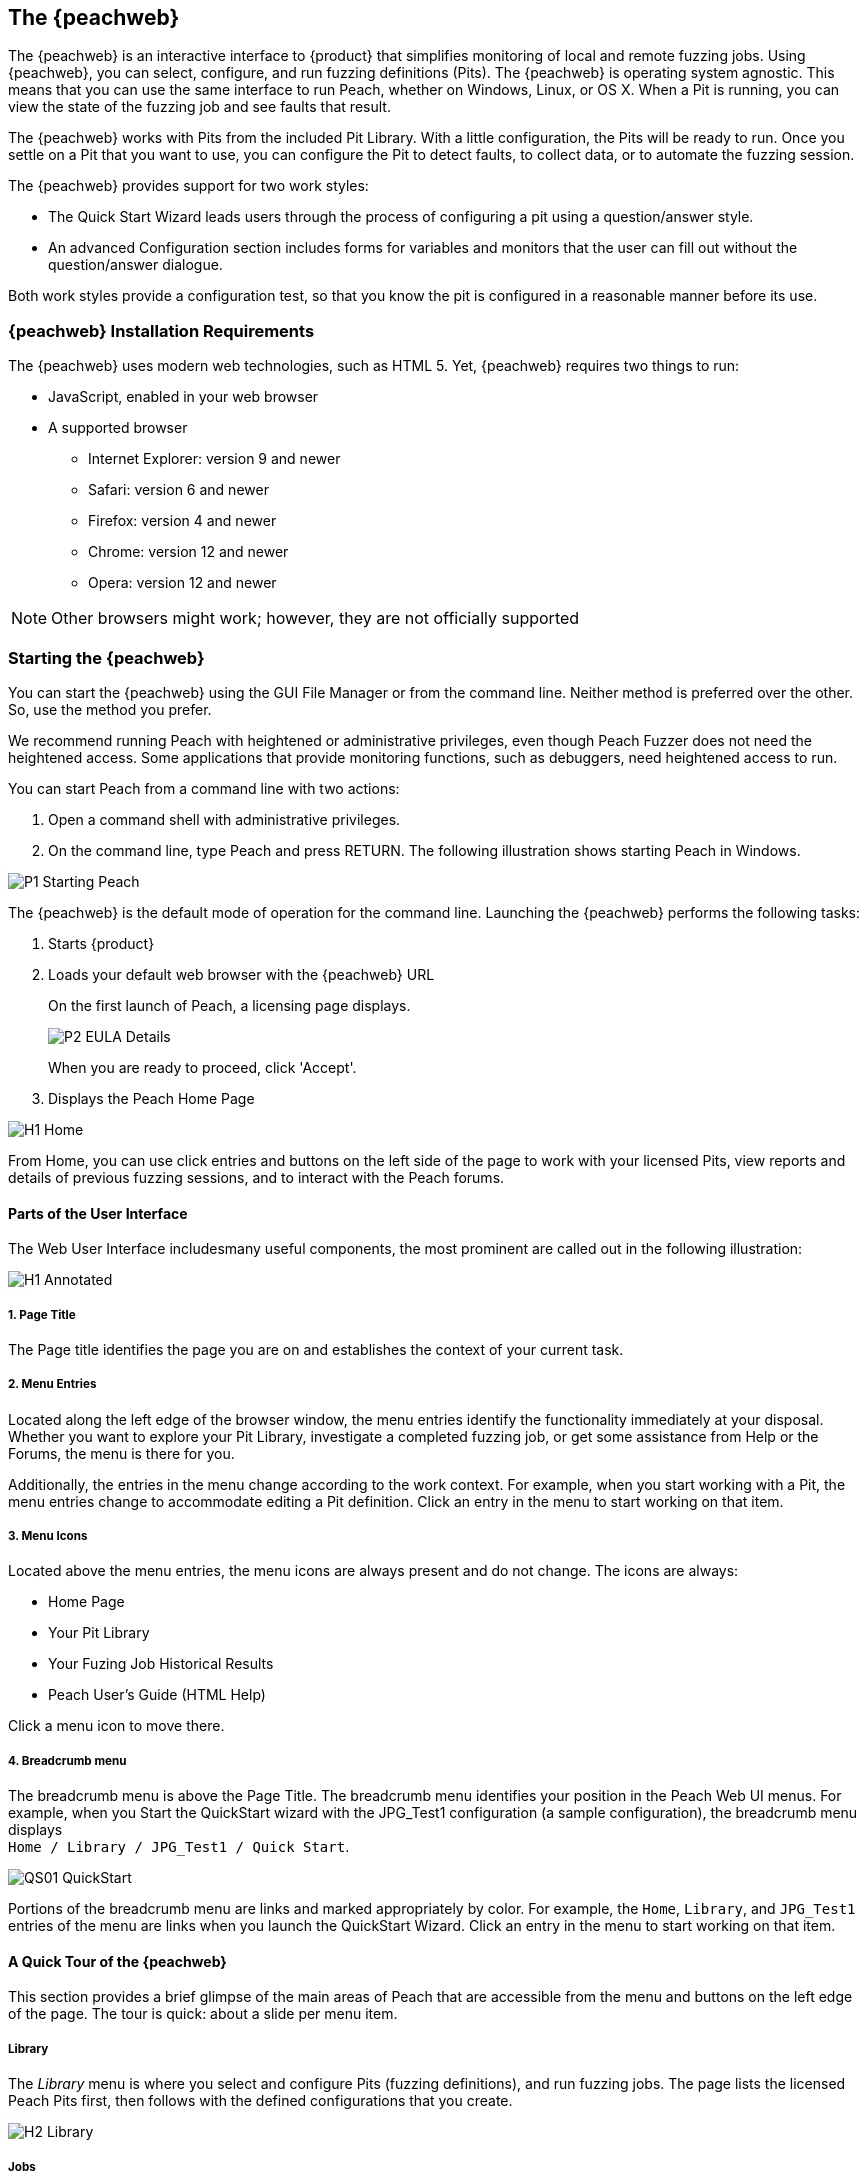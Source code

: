 <<<
:images: ../images
[[Program_PeachWebIF]]
== The {peachweb}

The {peachweb} is an interactive interface to {product} that simplifies monitoring of local and remote fuzzing jobs. Using {peachweb}, you can select, configure, and run fuzzing definitions (Pits). The {peachweb} is operating system agnostic. This means that you can use the same interface to run Peach, whether on Windows, Linux, or OS X. When a Pit is running, you can view the state of the fuzzing job and see faults that result.

The {peachweb} works with Pits from the included Pit Library. With a little configuration, the Pits will be ready to run. Once you settle on a Pit that you want to use, you can configure the Pit to detect faults, to collect data, or to automate the fuzzing session.

The {peachweb} provides support for two work styles: 

* The Quick Start Wizard leads users through the process of configuring a pit using a question/answer style.
* An advanced Configuration section includes forms for variables and monitors that the user can fill out without the question/answer dialogue.

Both work styles provide a configuration test, so that you know the pit is configured in a reasonable manner before its use.

=== {peachweb} Installation Requirements

The {peachweb} uses modern web technologies, such as HTML 5. Yet,  {peachweb} requires two things to run:

* JavaScript, enabled in your web browser
* A supported browser
** Internet Explorer: version 9 and newer
** Safari: version 6 and newer
** Firefox: version 4 and newer
** Chrome: version 12 and newer
** Opera: version 12 and newer

NOTE: Other browsers might work; however, they are not officially supported

<<<
[[Start_Peach_Web]]
=== Starting the {peachweb}

You can start the {peachweb} using the GUI File Manager or from the command line. Neither method is preferred over the other. So, use the method you prefer.

We recommend running Peach with heightened or administrative privileges, even though Peach Fuzzer does not need the heightened access. Some applications that provide monitoring functions, such as debuggers, need heightened access to run.

You can start Peach from a command line with two actions:

. Open a command shell with administrative privileges.
. On the command line, type Peach and press RETURN. The following illustration shows starting Peach in Windows.

image::{images}/P1_Starting_Peach.png[]

The {peachweb} is the default mode of operation for the command line. Launching the {peachweb} performs the following tasks: 

. Starts {product}
. Loads your default web browser with the {peachweb} URL
+   
On the first launch of Peach, a licensing page displays. 
+
image::{images}/P2_EULA_Details.png[]
+
When you are ready to proceed, click 'Accept'.
   
. Displays the Peach Home Page

image::{images}/H1_Home.png[]

From Home, you can use click entries and buttons on the left side of the page to work with your licensed Pits, view reports and details of previous fuzzing sessions, and to interact with the Peach forums. 

==== Parts of the User Interface  
The Web User Interface includesmany useful components, the most prominent are called out in the following illustration:

image::{images}/H1_Annotated.png[]

===== 1. Page Title 
The Page title identifies the page you are on and establishes the context of your current task.

===== 2. Menu Entries
Located along the left edge of the browser window, the menu entries identify the functionality immediately at your disposal. Whether you want to explore your Pit Library, investigate a completed fuzzing job, or get some assistance from Help or the Forums, the menu is there for you. 

Additionally, the entries in the menu change according to the work context. For example, when you start working with a Pit, the menu entries change to accommodate editing a Pit definition. Click an entry in the menu to start working on that item.

===== 3. Menu Icons
Located above the menu entries, the menu icons are always present and do not change. The icons are always:

* Home Page
* Your Pit Library
* Your Fuzing Job Historical Results
* Peach User's Guide (HTML Help)

Click a menu icon to move there.

===== 4. Breadcrumb menu
The breadcrumb menu is above the Page Title. The breadcrumb menu identifies your position in the Peach Web UI menus. For example, when you Start the QuickStart wizard with the JPG_Test1 configuration (a sample configuration), the breadcrumb menu displays +
`Home / Library / JPG_Test1 / Quick Start`.

image::{images}/QS01_QuickStart.png[]

Portions of the breadcrumb menu are links and marked appropriately by color. For example, the  
`Home`, `Library`, and `JPG_Test1` entries of the menu are links when you launch the QuickStart Wizard. Click an entry in the menu to start working on that item.

==== A Quick Tour of the {peachweb}

This section provides a brief glimpse of the main areas of Peach that are accessible from the menu and buttons on the left edge of the page. The tour is quick: about a slide per menu item.

===== Library

The _Library_ menu is where you select and configure Pits (fuzzing definitions), and run fuzzing jobs. The page lists the licensed Peach Pits first, then follows with the defined configurations that you create.

image::{images}/H2_Library.png[]

===== Jobs

The _Jobs_ menu provides access to your fuzzing job results. Click on an entry to see the report status, summary, metrics, and drill down detail of individual findings. Hmmm, no reports are avaialbe yet. It looks like a good time to start fuzzing.

image::{images}/H3_Jobs.png[]

===== Help

The _Help_ Menu provides access to the HTML form of the Peach User Guide. This instructional piece provides workflows for installing Peach, recipies for setting up and running various configurations, and descriptions of the Peach monitors for detecting faults (issues), collecting data, and automating the test environment.

image::{images}/H4_HTMLHelp.png[]

NOTE: Additionally, the User's Guide is provided as a pdf file.

image::{images}/H5_PdfHelp.png[]

===== Forums

Peach has user forums that serve as a knowledge base of user questions, and as an active platform to raise questions of current need or interest. Feel free to explore the forums. Note that the professional forum provides a service venue to licensed users of Peach Professional and Peach Enterprise solutions.

image::{images}/H6_PeachForums.png[]


